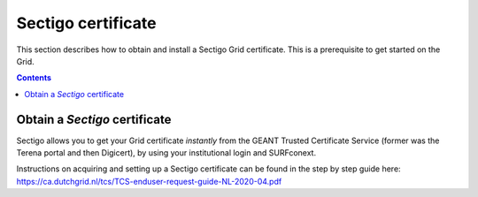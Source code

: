 .. _sectigo:

********************
Sectigo certificate
********************

This section describes how to obtain and install a Sectigo Grid certificate. This is a prerequisite to get started on the Grid.

.. contents::
    :depth: 4

.. _obtain_sectigo:

===============================
Obtain a *Sectigo* certificate
===============================

Sectigo allows you to get your Grid certificate *instantly* from the GEANT Trusted Certificate Service (former was the Terena portal and then Digicert), by using your institutional login and SURFconext.

Instructions on acquiring and setting up a Sectigo certificate can be found in the step by step guide here:
https://ca.dutchgrid.nl/tcs/TCS-enduser-request-guide-NL-2020-04.pdf
